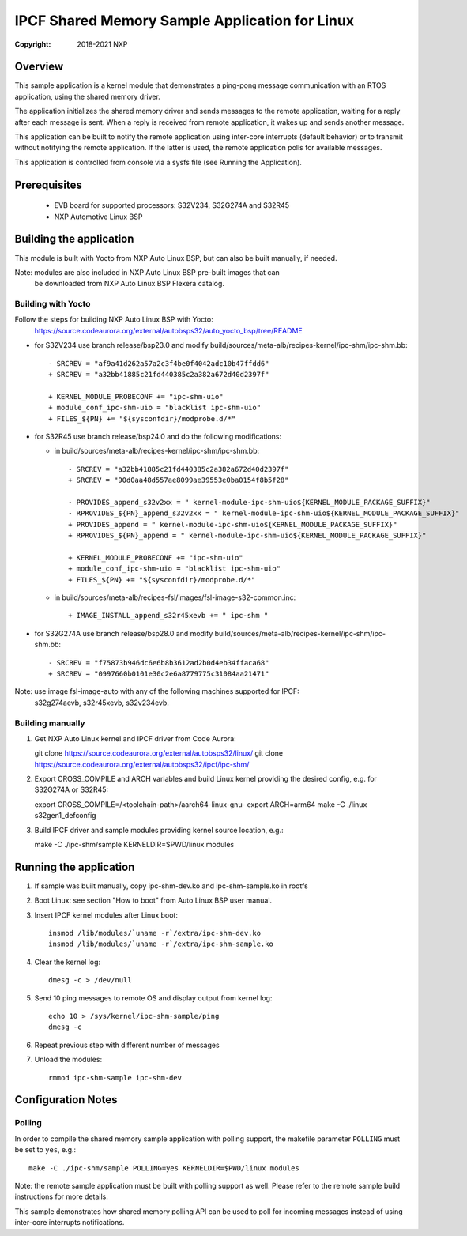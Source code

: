 .. SPDX-License-Identifier: BSD-3-Clause

===============================================
IPCF Shared Memory Sample Application for Linux
===============================================

:Copyright: 2018-2021 NXP

Overview
========
This sample application is a kernel module that demonstrates a ping-pong message
communication with an RTOS application, using the shared memory driver.

The application initializes the shared memory driver and sends messages to the
remote application, waiting for a reply after each message is sent. When a reply
is received from remote application, it wakes up and sends another message.

This application can be built to notify the remote application using inter-core
interrupts (default behavior) or to transmit without notifying the remote
application. If the latter is used, the remote application polls for available
messages.

This application is controlled from console via a sysfs file (see Running the
Application).

Prerequisites
=============
 - EVB board for supported processors: S32V234, S32G274A and S32R45
 - NXP Automotive Linux BSP

Building the application
========================
This module is built with Yocto from NXP Auto Linux BSP, but can also be built
manually, if needed.

Note: modules are also included in NXP Auto Linux BSP pre-built images that can
      be downloaded from NXP Auto Linux BSP Flexera catalog.

Building with Yocto
-------------------
Follow the steps for building NXP Auto Linux BSP with Yocto:
  https://source.codeaurora.org/external/autobsps32/auto_yocto_bsp/tree/README

* for S32V234 use branch release/bsp23.0 and modify build/sources/meta-alb/recipes-kernel/ipc-shm/ipc-shm.bb::

    - SRCREV = "af9a41d262a57a2c3f4be0f4042adc10b47ffdd6"
    + SRCREV = "a32bb41885c21fd440385c2a382a672d40d2397f"

    + KERNEL_MODULE_PROBECONF += "ipc-shm-uio"
    + module_conf_ipc-shm-uio = "blacklist ipc-shm-uio"
    + FILES_${PN} += "${sysconfdir}/modprobe.d/*"

* for S32R45 use branch release/bsp24.0 and do the following modifications:

  * in build/sources/meta-alb/recipes-kernel/ipc-shm/ipc-shm.bb::

     - SRCREV = "a32bb41885c21fd440385c2a382a672d40d2397f"
     + SRCREV = "90d0aa48d557ae8099ae39553e0ba0154f8b5f28"

     - PROVIDES_append_s32v2xx = " kernel-module-ipc-shm-uio${KERNEL_MODULE_PACKAGE_SUFFIX}"
     - RPROVIDES_${PN}_append_s32v2xx = " kernel-module-ipc-shm-uio${KERNEL_MODULE_PACKAGE_SUFFIX}"
     + PROVIDES_append = " kernel-module-ipc-shm-uio${KERNEL_MODULE_PACKAGE_SUFFIX}"
     + RPROVIDES_${PN}_append = " kernel-module-ipc-shm-uio${KERNEL_MODULE_PACKAGE_SUFFIX}"

     + KERNEL_MODULE_PROBECONF += "ipc-shm-uio"
     + module_conf_ipc-shm-uio = "blacklist ipc-shm-uio"
     + FILES_${PN} += "${sysconfdir}/modprobe.d/*"

  * in build/sources/meta-alb/recipes-fsl/images/fsl-image-s32-common.inc::

     + IMAGE_INSTALL_append_s32r45xevb += " ipc-shm "

* for S32G274A use branch release/bsp28.0 and modify build/sources/meta-alb/recipes-kernel/ipc-shm/ipc-shm.bb::

    - SRCREV = "f75873b946dc6e6b8b3612ad2b0d4eb34ffaca68"
    + SRCREV = "0997660b0101e30c2e6a8779775c31084aa21471"

Note: use image fsl-image-auto with any of the following machines supported for IPCF:
      s32g274aevb, s32r45xevb, s32v234evb.

Building manually
-----------------
1. Get NXP Auto Linux kernel and IPCF driver from Code Aurora::

   git clone https://source.codeaurora.org/external/autobsps32/linux/
   git clone https://source.codeaurora.org/external/autobsps32/ipcf/ipc-shm/

2. Export CROSS_COMPILE and ARCH variables and build Linux kernel providing the
   desired config, e.g. for S32G274A or S32R45::

   export CROSS_COMPILE=/<toolchain-path>/aarch64-linux-gnu-
   export ARCH=arm64
   make -C ./linux s32gen1_defconfig

3. Build IPCF driver and sample modules providing kernel source location, e.g.::

   make -C ./ipc-shm/sample KERNELDIR=$PWD/linux modules

.. _run-shm-linux:

Running the application
=======================
1. If sample was built manually, copy ipc-shm-dev.ko and ipc-shm-sample.ko in
   rootfs

2. Boot Linux: see section "How to boot" from Auto Linux BSP user manual.

3. Insert IPCF kernel modules after Linux boot::

    insmod /lib/modules/`uname -r`/extra/ipc-shm-dev.ko
    insmod /lib/modules/`uname -r`/extra/ipc-shm-sample.ko

4. Clear the kernel log::

    dmesg -c > /dev/null

5. Send 10 ping messages to remote OS and display output from kernel log::

    echo 10 > /sys/kernel/ipc-shm-sample/ping
    dmesg -c

6. Repeat previous step with different number of messages

7. Unload the modules::

    rmmod ipc-shm-sample ipc-shm-dev

Configuration Notes
===================

Polling
-------
In order to compile the shared memory sample application with polling support,
the makefile parameter ``POLLING`` must be set to ``yes``, e.g.::

    make -C ./ipc-shm/sample POLLING=yes KERNELDIR=$PWD/linux modules

Note: the remote sample application must be built with polling support as well.
Please refer to the remote sample build instructions for more details.

This sample demonstrates how shared memory polling API can be used to poll for
incoming messages instead of using inter-core interrupts notifications.
